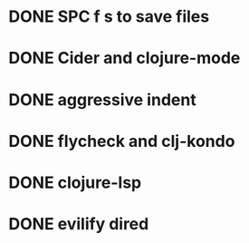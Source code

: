 * DONE SPC f s to save files
CLOSED: [2022-07-20 Wed 15:39]
* DONE Cider and clojure-mode
CLOSED: [2022-07-20 Wed 15:39]
* DONE aggressive indent
CLOSED: [2022-07-20 Wed 15:39]
* DONE flycheck and clj-kondo
CLOSED: [2022-07-20 Wed 15:39]
* DONE clojure-lsp
CLOSED: [2022-07-20 Wed 15:39]
* DONE evilify dired 
CLOSED: [2022-07-20 Wed 15:39]
